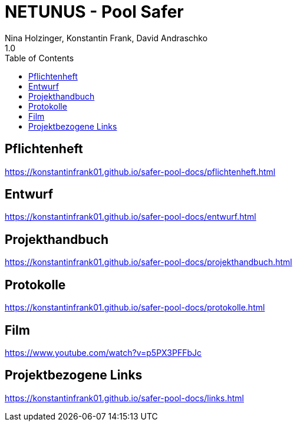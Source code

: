 = NETUNUS - Pool Safer
Nina Holzinger, Konstantin Frank, David Andraschko
1.0
:sourcedir: ../src/main/java
:icons: font
:toc: left

== Pflichtenheft

https://konstantinfrank01.github.io/safer-pool-docs/pflichtenheft.html

== Entwurf

https://konstantinfrank01.github.io/safer-pool-docs/entwurf.html

== Projekthandbuch

https://konstantinfrank01.github.io/safer-pool-docs/projekthandbuch.html


////
== Code-Dokumentation

https://konstantinfrank01.github.io/safer-pool-docs/codedoku.html
////


== Protokolle

https://konstantinfrank01.github.io/safer-pool-docs/protokolle.html

== Film

https://www.youtube.com/watch?v=p5PX3PFFbJc

////
== Projektstatus

https://konstantinfrank01.github.io/safer-pool-docs/projektstatus.html
////


== Projektbezogene Links

https://konstantinfrank01.github.io/safer-pool-docs/links.html






